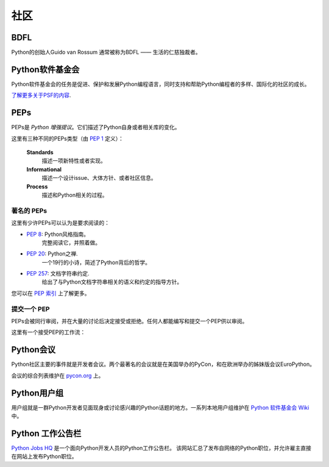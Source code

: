 .. _the-community:

社区
=============

.. image:: https://farm5.staticflickr.com/4225/34689432801_78d97ecec9_k_d.jpg

BDFL
----

Python的创始人Guido van Rossum 通常被称为BDFL —— 生活的仁慈独裁者。



Python软件基金会
--------------------------

Python软件基金会的任务是促进、保护和发展Python编程语言，同时支持和帮助Python编程者的多样、国际化的社区的成长。

`了解更多关于PSF的内容 <http://www.python.org/psf/>`_.


PEPs
----

PEPs是 *Python 增强提议*。它们描述了Python自身或者相关库的变化。

这里有三种不同的PEPs类型（由 :pep:`1` 定义）：

    **Standards**
        描述一项新特性或者实现。

    **Informational**
        描述一个设计issue、大体方针、或者社区信息。

    **Process**
        描述和Python相关的过程。


著名的 PEPs
~~~~~~~~~~~~

这里有少许PEPs可以认为是要求阅读的：

- :pep:`8`: Python风格指南。
    完整阅读它，并照着做。

- :pep:`20`: Python之禅.
    一个19行的小诗，简述了Python背后的哲学。

- :pep:`257`: 文档字符串约定.
    给出了与Python文档字符串相关的语义和约定的指导方针。

您可以在 `PEP 索引 <http://www.python.org/dev/peps/>`_ 上了解更多。

提交一个 PEP
~~~~~~~~~~~~~~~~

PEPs会被同行审阅，并在大量的讨论后决定接受或拒绝。任何人都能编写和提交一个PEP供以审阅。

这里有一个接受PEP的工作流：

.. image:: ../_static/pep-0001-1.png


Python会议
--------------------------

Python社区主要的事件就是开发者会议。两个最著名的会议就是在美国举办的PyCon，和在欧洲举办的姊妹版会议EuroPython。

会议的综合列表维护在 `pycon.org <http://www.pycon.org/>`_ 上。


Python用户组
--------------------------

用户组就是一群Python开发者见面现身或讨论感兴趣的Python话题的地方。一系列本地用户组维护在 `Python 软件基金会 Wiki <http://wiki.python.org/moin/LocalUserGroups>`_ 中。

Python 工作公告栏
-----------------------

`Python Jobs HQ <https://www.pythonjobshq.com>`_ 是一个面向Python开发人员的Python工作公告栏。
该网站汇总了发布自网络的Python职位，并允许雇主直接在网站上发布Python职位。